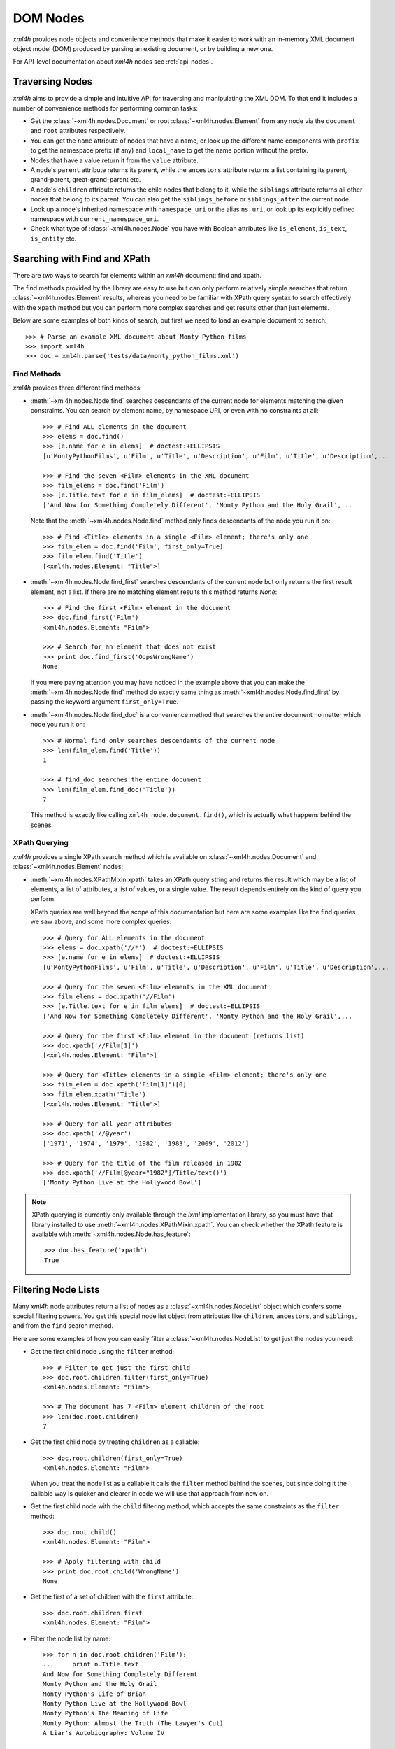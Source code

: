 =========
DOM Nodes
=========

*xml4h* provides node objects and convenience methods that make it easier to
work with an in-memory XML document object model (DOM) produced by parsing an
existing document, or by building a new one.

For API-level documentation about *xml4h* nodes see :ref:`api-nodes`.


Traversing Nodes
----------------

*xml4h* aims to provide a simple and intuitive API for traversing and
manipulating the XML DOM. To that end it includes a number of convenience
methods for performing common tasks:

- Get the :class:`~xml4h.nodes.Document` or root :class:`~xml4h.nodes.Element`
  from any node via the ``document`` and ``root`` attributes respectively.
- You can get the ``name`` attribute of nodes that have a name, or look up
  the different name components with ``prefix`` to get the namespace prefix
  (if any) and ``local_name`` to get the name portion without the prefix.
- Nodes that have a value return it from the ``value`` attribute.
- A node's ``parent`` attribute returns its parent, while the ``ancestors``
  attribute returns a list containing its parent, grand-parent,
  great-grand-parent etc.
- A node's ``children`` attribute returns the child nodes that belong to it,
  while the ``siblings`` attribute returns all other nodes that belong to its
  parent. You can also get the ``siblings_before`` or ``siblings_after`` the
  current node.
- Look up a node's inherited namespace with ``namespace_uri`` or the alias
  ``ns_uri``, or look up its explicitly defined namespace with
  ``current_namespace_uri``.
- Check what type of :class:`~xml4h.nodes.Node` you have with Boolean
  attributes like ``is_element``, ``is_text``, ``is_entity`` etc.


Searching with Find and XPath
-----------------------------

There are two ways to search for elements within an *xml4h* document: find and
xpath.

The find methods provided by the library are easy to use but can only perform
relatively simple searches that return :class:`~xml4h.nodes.Element` results,
whereas you need to be familiar with XPath query syntax to search effectively
with the ``xpath`` method but you can perform more complex searches and get
results other than just elements.

Below are some examples of both kinds of search, but first we need to load
an example document to search::

      >>> # Parse an example XML document about Monty Python films
      >>> import xml4h
      >>> doc = xml4h.parse('tests/data/monty_python_films.xml')

Find Methods
............

*xml4h* provides three different find methods:

- :meth:`~xml4h.nodes.Node.find` searches descendants of the current node for
  elements matching the given constraints. You can search by element name,
  by namespace URI, or even with no constraints at all::

      >>> # Find ALL elements in the document
      >>> elems = doc.find()
      >>> [e.name for e in elems]  # doctest:+ELLIPSIS
      [u'MontyPythonFilms', u'Film', u'Title', u'Description', u'Film', u'Title', u'Description',...

      >>> # Find the seven <Film> elements in the XML document
      >>> film_elems = doc.find('Film')
      >>> [e.Title.text for e in film_elems]  # doctest:+ELLIPSIS
      ['And Now for Something Completely Different', 'Monty Python and the Holy Grail',...

  Note that the :meth:`~xml4h.nodes.Node.find` method only finds descendants
  of the node you run it on::

      >>> # Find <Title> elements in a single <Film> element; there's only one
      >>> film_elem = doc.find('Film', first_only=True)
      >>> film_elem.find('Title')
      [<xml4h.nodes.Element: "Title">]

- :meth:`~xml4h.nodes.Node.find_first` searches descendants of the current
  node but only returns the first result element, not a list. If there are no
  matching element results this method returns *None*::

      >>> # Find the first <Film> element in the document
      >>> doc.find_first('Film')
      <xml4h.nodes.Element: "Film">

      >>> # Search for an element that does not exist
      >>> print doc.find_first('OopsWrongName')
      None

  If you were paying attention you may have noticed in the example above that
  you can make the :meth:`~xml4h.nodes.Node.find` method do exactly same thing
  as :meth:`~xml4h.nodes.Node.find_first` by passing the keyword argument
  ``first_only=True``.

- :meth:`~xml4h.nodes.Node.find_doc` is a convenience method that searches the
  entire document no matter which node you run it on::

      >>> # Normal find only searches descendants of the current node
      >>> len(film_elem.find('Title'))
      1

      >>> # find_doc searches the entire document
      >>> len(film_elem.find_doc('Title'))
      7

  This method is exactly like calling ``xml4h_node.document.find()``, which is
  actually what happens behind the scenes.

XPath Querying
..............

*xml4h* provides a single XPath search method which is available on
:class:`~xml4h.nodes.Document` and :class:`~xml4h.nodes.Element` nodes:

- :meth:`~xml4h.nodes.XPathMixin.xpath` takes an XPath query string and returns
  the result which may be a list of elements, a list of attributes, a list of
  values, or a single value. The result depends entirely on the kind of query
  you perform.

  XPath queries are well beyond the scope of this documentation but here are
  some examples like the find queries we saw above, and some more complex
  queries::

      >>> # Query for ALL elements in the document
      >>> elems = doc.xpath('//*')  # doctest:+ELLIPSIS
      >>> [e.name for e in elems]  # doctest:+ELLIPSIS
      [u'MontyPythonFilms', u'Film', u'Title', u'Description', u'Film', u'Title', u'Description',...

      >>> # Query for the seven <Film> elements in the XML document
      >>> film_elems = doc.xpath('//Film')
      >>> [e.Title.text for e in film_elems]  # doctest:+ELLIPSIS
      ['And Now for Something Completely Different', 'Monty Python and the Holy Grail',...

      >>> # Query for the first <Film> element in the document (returns list)
      >>> doc.xpath('//Film[1]')
      [<xml4h.nodes.Element: "Film">]

      >>> # Query for <Title> elements in a single <Film> element; there's only one
      >>> film_elem = doc.xpath('Film[1]')[0]
      >>> film_elem.xpath('Title')
      [<xml4h.nodes.Element: "Title">]

      >>> # Query for all year attributes
      >>> doc.xpath('//@year')
      ['1971', '1974', '1979', '1982', '1983', '2009', '2012']

      >>> # Query for the title of the film released in 1982
      >>> doc.xpath('//Film[@year="1982"]/Title/text()')
      ['Monty Python Live at the Hollywood Bowl']

.. note::
   XPath querying is currently only available through the *lxml* implementation
   library, so you must have that library installed to use
   :meth:`~xml4h.nodes.XPathMixin.xpath`. You can check whether the XPath
   feature is available with :meth:`~xml4h.nodes.Node.has_feature`::

       >>> doc.has_feature('xpath')
       True


Filtering Node Lists
--------------------

Many *xml4h* node attributes return a list of nodes as a
:class:`~xml4h.nodes.NodeList` object which confers some special filtering
powers.  You get this special node list object from attributes like
``children``, ``ancestors``, and ``siblings``, and from the ``find`` search
method.

Here are some examples of how you can easily filter a
:class:`~xml4h.nodes.NodeList` to get just the
nodes you need:

- Get the first child node using the ``filter`` method::

      >>> # Filter to get just the first child
      >>> doc.root.children.filter(first_only=True)
      <xml4h.nodes.Element: "Film">

      >>> # The document has 7 <Film> element children of the root
      >>> len(doc.root.children)
      7

- Get the first child node by treating ``children`` as a callable::

      >>> doc.root.children(first_only=True)
      <xml4h.nodes.Element: "Film">

  When you treat the node list as a callable it calls the ``filter`` method
  behind the scenes, but since doing it the callable way is quicker and
  clearer in code we will use that approach from now on.

- Get the first child node with the ``child`` filtering method, which accepts
  the same constraints as the ``filter`` method::

      >>> doc.root.child()
      <xml4h.nodes.Element: "Film">

      >>> # Apply filtering with child
      >>> print doc.root.child('WrongName')
      None

- Get the first of a set of children with the ``first`` attribute::

      >>> doc.root.children.first
      <xml4h.nodes.Element: "Film">


- Filter the node list by name::

      >>> for n in doc.root.children('Film'):
      ...     print n.Title.text
      And Now for Something Completely Different
      Monty Python and the Holy Grail
      Monty Python's Life of Brian
      Monty Python Live at the Hollywood Bowl
      Monty Python's The Meaning of Life
      Monty Python: Almost the Truth (The Lawyer's Cut)
      A Liar's Autobiography: Volume IV

      >>> len(doc.root.children('WrongName'))
      0

  .. note::
     Passing a node name as the first argument will match the *local* name of
     a node. You can match the full node name, which might include a prefix
     for example, with a call like: ``.children(name='SomeName')``.

- Filter with a custom function::

      >>> # Filter to films released in the year 1979
      >>> for n in doc.root.children('Film',
      ...         filter_fn=lambda node: node.attributes['year'] == '1979'):
      ...     print n.Title.text
      Monty Python's Life of Brian


.. _magical-node-traversal:

"Magical" Node Traversal
------------------------

To make it easy to traverse XML documents with a known structure *xml4h*
performs some minor magic when you look up attributes or keys on Document
and Element nodes.  If you like, you can take advantage of magical traversal
to avoid peppering your code with ``find`` and ``xpath`` searches, or with
filter constraints on ``children`` node attributes.

Depending on how you feel about magical behaviour this feature might feel like
a great convenience or a behaviour to regard with deep suspicion. The right
attitude probably lies somewhere in the middle...

Here is an example of retrieving information from our Monty Python films
document using element names as Python attributes (``MontyPythonFilms``,
``Film``, ``Title``) and XML attribute names as Python keys (``year``)::

    >>> for film in doc.MontyPythonFilms.Film:
    ...     print film['year'], ':', film.Title.text  # doctest:+ELLIPSIS
    1971 : And Now for Something Completely Different
    1974 : Monty Python and the Holy Grail
    ...

To minimise the chances of unexpected behaviour from too much black magic
there are restrictions on the format of Python attribute names that *xml4h*
use to look up child Elements. The attribute name:

- cannot start with any underscore characters
- must contain at least one uppercase character, or
- if your XML element names are all lowercase (yuck!) you can tell *xml4h* to
  treat it specially by adding a single underscore character to the end of the
  name. For example, to traverse a child element named ``myelement`` you
  would use the Python attribute name ``myelement_``.

There are more gory details in the documentation at
:class:`~xml4h.nodes.NodeAttrAndChildElementLookupsMixin`.

.. note::
   The behaviour of namespaced XML elements and attributes is inconsistent.
   You can do magical traversal of elements regardless of what namespace the
   elements are in, but to look up XML attributes with a namespace prefix
   you must include that prefix in the name e.g. ``prefix:attribute-name``.


Manipulating Nodes and Elements
-------------------------------

*xml4h* provides simple methods to manipulate the structure and content of an
XML DOM. The methods available depend on the kind of node you are interacting
with, and by far the majority are for working with
:class:`~xml4h.nodes.Element` nodes.


Delete a Node
.............

Any node can be removes from its owner document with
:meth:`~xml4h.nodes.Node.delete`::

    >>> # Before deleting a Film element there are 7 films
    >>> len(doc.MontyPythonFilms.Film)
    7

    >>> doc.MontyPythonFilms.children('Film')[-1].delete()
    >>> len(doc.MontyPythonFilms.Film)
    6

.. note::
   By default deleting a node also destroys it, but it can optionally be left
   intact after removal from the document by including the ``destroy=False``
   option.

Name and Value Attributes
.........................

Many nodes have low-level name and value properties that can be read from and
written to.  Nodes with names and values include Text, CDATA, Comment,
ProcessingInstruction, Attribute, and Element nodes.

Here is an example of accessing the low-level name and value properties of a
Text node::

    >>> text_node = doc.MontyPythonFilms.child('Film').child('Title').child()
    >>> text_node.is_text
    True

    >>> text_node.name
    u'#text'
    >>> text_node.value
    u'And Now for Something Completely Different'

And here is the same for an Attribute node::

    >>> # Access the name/value properties of an Attribute node
    >>> year_attr = doc.MontyPythonFilms.child('Film').attribute_node('year')
    >>> year_attr.is_attribute
    True

    >>> year_attr.name
    u'year'
    >>> year_attr.value
    u'1971'

The name attribute of a node is not necessarily a plain string, in the case of
nodes within a defined namespaced the ``name`` attribute may comprise two
components: a ``prefix`` that represents the namespace, and a ``local_name``
which is the plain name of the node ignoring the namespace. For more
information on namespaces see :ref:`xml4h-namespaces`.

Import a Node and its Descendants
.................................

In addition to manipulating nodes in a single XML document directly, you can
also import a node (and all its descendant) from another document using a node
clone or transplant operation.

There are two ways to import a node and its descendants:

- Use the :meth:`~xml4h.nodes.Node.clone_node` Node method or
  :meth:`~xml4h.builder.Builder.clone` Builder method to copy a node into your
  document without removing it from its original document.
- Use the :meth:`~xml4h.nodes.Node.transplant_node` Node method or
  :meth:`~xml4h.builder.Builder.transplant` Builder method to transplant a node
  into your document and remove it from its original document.

Here is an example of transplanting a node into a document (which also happens
to undo the damage we did to our example DOM in the ``delete()`` example
above)::

    >>> # Build a new document containing a Film element
    >>> film_builder = (xml4h.build('DeletedFilm')
    ...     .element('Film').attrs(year='1971')
    ...         .element('Title')
    ...             .text('And Now for Something Completely Different').up()
    ...         .element('Description').text(
    ...             "A collection of sketches from the first and second TV"
    ...             " series of Monty Python's Flying Circus purposely"
    ...             " re-enacted and shot for film.")
    ...     )

    >>> # Transplant the Film element from the new document
    >>> node_to_transplant = film_builder.root.child('Film')
    >>> doc.MontyPythonFilms.transplant_node(node_to_transplant)
    >>> len(doc.MontyPythonFilms.Film)
    7

When you transplant a node from another document it is removed from that
document::

    >>> # After transplanting the Film node it is no longer in the original doc
    >>> len(film_builder.root.find('Film'))
    0

If you need to leave the original document unchanged when importing a node use
the clone methods instead.

Working with Elements
.....................

Element nodes have the most methods to access and manipulate their content,
which is fitting since this is the most useful type of node and you will deal
with elements regularly.

The leaf elements in XML documents often have one or more
:class:`~xml4h.nodes.Text` node children that contain the element's data
content. While you could iterate over such text nodes as child nodes, *xml4h*
provides the more convenient text accessors you would expect::

    >>> title_elem = doc.MontyPythonFilms.Film[0].Title
    >>> orig_title = title_elem.text
    >>> orig_title
    'And Now for Something Completely Different'

    >>> title_elem.text = 'A new, and wrong, title'
    >>> title_elem.text
    'A new, and wrong, title'

    >>> # Let's put it back the way it was...
    >>> title_elem.text = orig_title

Elements also have attributes that can be manipulated in a number of ways.

Look up an element's attributes with:

- the :meth:`~xml4h.nodes.Element.attributes` attribute, which returns an
  ordered dictionary of attribute names and values::

      >>> film_elem = doc.MontyPythonFilms.Film[0]
      >>> film_elem.attributes
      <xml4h.nodes.AttributeDict: [('year', '1971')]>

- or by obtaining an element's attributes as :class:`~xml4h.nodes.Attribute`
  nodes, though that is only likely to be useful in unusual circumstances::

      >>> film_elem.attribute_nodes
      [<xml4h.nodes.Attribute: "year">]

      >>> # Get a specific attribute node by name or namespace URI
      >>> film_elem.attribute_node('year')
      <xml4h.nodes.Attribute: "year">

- and there's also the "magical" keyword lookup technique discussed in
  :ref:`magical-node-traversal` for quickly grabbing attribute values.

Set attribute values with:

- the :meth:`~xml4h.nodes.Element.set_attributes` method, which allows you to
  add attributes without replacing existing ones. This method also supports
  defining XML attributes as a dictionary, list of name/value pairs, or
  keyword arguments::

      >>> # Set/add attributes as a dictionary
      >>> film_elem.set_attributes({'a1': 'v1'})

      >>> # Set/add attributes as a list of name/value pairs
      >>> film_elem.set_attributes([('a2', 'v2')])

      >>> # Set/add attributes as keyword arguments
      >>> film_elem.set_attributes(a3='v3', a4=4)

      >>> film_elem.attributes
      <xml4h.nodes.AttributeDict: [('a1', 'v1'), ('a2', 'v2'), ('a3', 'v3'), ('a4', '4'), ('year', '1971')]>

- the setter version of the :meth:`~xml4h.nodes.Element.attributes` attribute,
  which replaces any existing attributes with the new set::

      >>> film_elem.attributes = {'year': '1971', 'note': 'funny'}
      >>> film_elem.attributes
      <xml4h.nodes.AttributeDict: [('note', 'funny'), ('year', '1971')]>

Delete attributes from an element by:

- using Python's delete-in-dict technique::

      >>> del(film_elem.attributes['note'])
      >>> film_elem.attributes
      <xml4h.nodes.AttributeDict: [('year', '1971')]>

- or by calling the ``delete()`` method on an :class:`~xml4h.nodes.Attribute`
  node.

Finally, the :class:`~xml4h.nodes.Element` class provides a number of methods
for programmatically adding child nodes, for cases where you would rather work
directly with nodes instead of using a :ref:`builder`.

The most complex of these methods is :meth:`~xml4h.nodes.Element.add_element`
which allows you to add a named child element, and optionally to set the new
element's namespace, text content, and attributes all at the same time. Let's
try an example::

    >>> # Add a Film element with an attribute
    >>> new_film_elem = doc.MontyPythonFilms.add_element(
    ...     'Film', attributes={'year': 'never'})

    >>> # Add a Description element with text content
    >>> desc_elem = new_film_elem.add_element(
    ...     'Description', text='Just testing...')

    >>> # Add a Title element with text *before* the description element
    >>> title_elem = desc_elem.add_element(
    ...     'Title', text='The Film that Never Was', before_this_element=True)

    >>> print doc.MontyPythonFilms.Film[-1].xml()
    <Film year="never">
        <Title>The Film that Never Was</Title>
        <Description>Just testing...</Description>
    </Film>

There are similar methods for handling simpler cases like adding text nodes,
comments etc. Here is an example of adding text nodes::

    >>> # Add a text node
    >>> title_elem = doc.MontyPythonFilms.Film[-1].Title
    >>> title_elem.add_text(', and Never Will Be')

    >>> title_elem.text
    'The Film that Never Was, and Never Will Be'

Refer to the :class:`~xml4h.nodes.Element` documentation for more information
about the other methods for adding nodes.


.. _wrap-unwrap-nodes:

Wrapping and Unwrapping *xml4h* Nodes
-------------------------------------

You can easily convert to or from *xml4h*'s wrapped version of an
implementation node. For example, if you prefer the *lxml* library's
`ElementMaker <http://lxml.de/tutorial.html#the-e-factory>`_ document builder
approach to the :ref:`xml4h Builder <builder>`, you can create a document
in *lxml*...

::

    >>> from lxml.builder import ElementMaker
    >>> E = ElementMaker()
    >>> lxml_doc = E.DocRoot(
    ...     E.Item(
    ...         E.Name('Item 1'),
    ...         E.Value('Value 1')
    ...     ),
    ...     E.Item(
    ...         E.Name('Item 2'),
    ...         E.Value('Value 2')
    ...     )
    ... )
    >>> lxml_doc  # doctest:+ELLIPSIS
    <Element DocRoot at ...

...and then convert (or, more accurately, wrap) the *lxml* nodes with the
appropriate adapter to make them *xml4h* versions::

    >>> # Convert lxml Document to xml4h version
    >>> xml4h_doc = xml4h.LXMLAdapter.wrap_document(lxml_doc)
    >>> xml4h_doc.children
    [<xml4h.nodes.Element: "Item">, <xml4h.nodes.Element: "Item">]

    >>> # Get an element within the lxml document
    >>> lxml_elem = list(lxml_doc)[0]
    >>> lxml_elem  # doctest:+ELLIPSIS
    <Element Item at ...

    >>> # Convert lxml Element to xml4h version
    >>> xml4h_elem = xml4h.LXMLAdapter.wrap_node(lxml_elem, lxml_doc)
    >>> xml4h_elem  # doctest:+ELLIPSIS
    <xml4h.nodes.Element: "Item">

You can reach the underlying XML implementation document or node at any time
from an *xml4h* node::

    >>> # Get an xml4h node's underlying implementation node
    >>> xml4h_elem.impl_node  # doctest:+ELLIPSIS
    <Element Item at ...
    >>> xml4h_elem.impl_node == lxml_elem
    True

    >>> # Get the underlying implementatation document from any node
    >>> xml4h_elem.impl_document  # doctest:+ELLIPSIS
    <Element DocRoot at ...
    >>> xml4h_elem.impl_document == lxml_doc
    True

